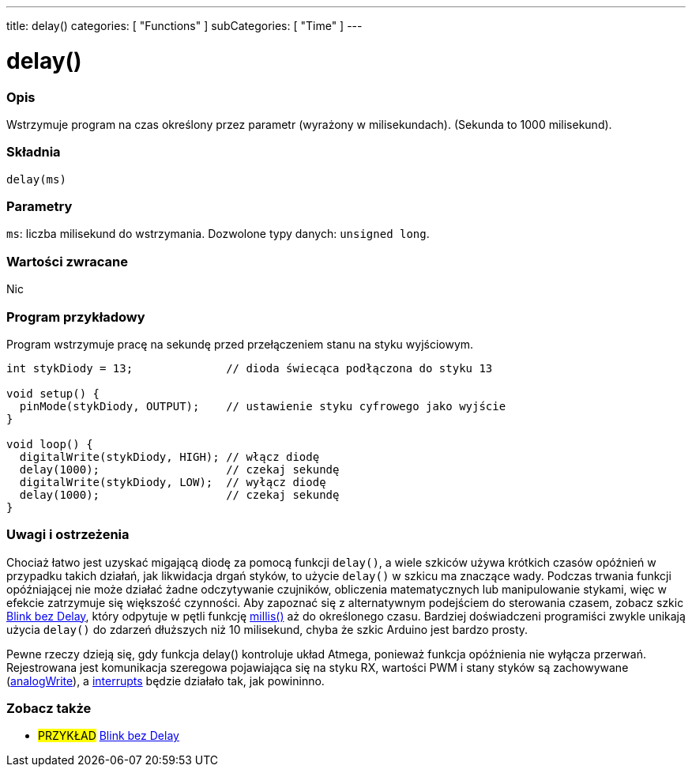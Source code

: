 ---
title: delay()
categories: [ "Functions" ]
subCategories: [ "Time" ]
---


= delay()


// POCZĄTEK SEKCJI OPISOWEJ
[#overview]
--

[float]
=== Opis
Wstrzymuje program na czas określony przez parametr (wyrażony w milisekundach). (Sekunda to 1000 milisekund).
[%hardbreaks]


[float]
=== Składnia
`delay(ms)`


[float]
=== Parametry
`ms`: liczba milisekund do wstrzymania. Dozwolone typy danych: `unsigned long`.


[float]
=== Wartości zwracane
Nic

--
// KONIEC SEKCJI OPISOWEJ




// POCZĄTEK SEKCJI JAK UŻYWAĆ
[#howtouse]
--

[float]
=== Program przykładowy
// Poniżej dodaj przykładowy program i opisz jego działanie   ►►►►► TA SEKCJA JEST OBOWIĄZKOWA ◄◄◄◄◄
Program wstrzymuje pracę na sekundę przed przełączeniem stanu na styku wyjściowym.

[source,arduino]
----
int stykDiody = 13;              // dioda świecąca podłączona do styku 13

void setup() {
  pinMode(stykDiody, OUTPUT);    // ustawienie styku cyfrowego jako wyjście
}

void loop() {
  digitalWrite(stykDiody, HIGH); // włącz diodę
  delay(1000);                   // czekaj sekundę
  digitalWrite(stykDiody, LOW);  // wyłącz diodę
  delay(1000);                   // czekaj sekundę
}
----
[%hardbreaks]

[float]
=== Uwagi i ostrzeżenia
Chociaż łatwo jest uzyskać migającą diodę za pomocą funkcji `delay()`, a wiele szkiców używa krótkich czasów opóźnień w przypadku takich działań, jak likwidacja drgań styków, to użycie `delay()` w szkicu ma znaczące wady. Podczas trwania funkcji opóźniającej nie może działać żadne odczytywanie czujników, obliczenia matematycznych lub manipulowanie stykami, więc w efekcie zatrzymuje się większość czynności. Aby zapoznać się z alternatywnym podejściem do sterowania czasem, zobacz szkic link:http://arduino.cc/en/Tutorial/BlinkWithoutDelay[Blink bez Delay], który odpytuje w pętli funkcję link:../millis[millis()] aż do określonego czasu. Bardziej doświadczeni programiści zwykle unikają użycia `delay()` do zdarzeń dłuższych niż 10 milisekund, chyba że szkic Arduino jest bardzo prosty.

Pewne rzeczy dzieją się, gdy funkcja delay() kontroluje układ Atmega, ponieważ funkcja opóźnienia nie wyłącza przerwań. Rejestrowana jest komunikacja szeregowa pojawiająca się na styku RX, wartości PWM i stany styków są zachowywane (link:../../analog-io/analogwrite[analogWrite]), a link:../../external-interrupts/attachinterrupt[interrupts] będzie działało tak, jak powininno.

--
// KONIEC SEKCJI JAK UŻYWAĆ


// POCZĄTEK SEKCJI ZOBACZ TAKŻE
[#see_also]
--

[float]
=== Zobacz także

[role="example"]
* #PRZYKŁAD# http://arduino.cc/en/Tutorial/BlinkWithoutDelay[Blink bez Delay^]

--
// KONIEC SEKCJI ZOBACZ TAKŻE
